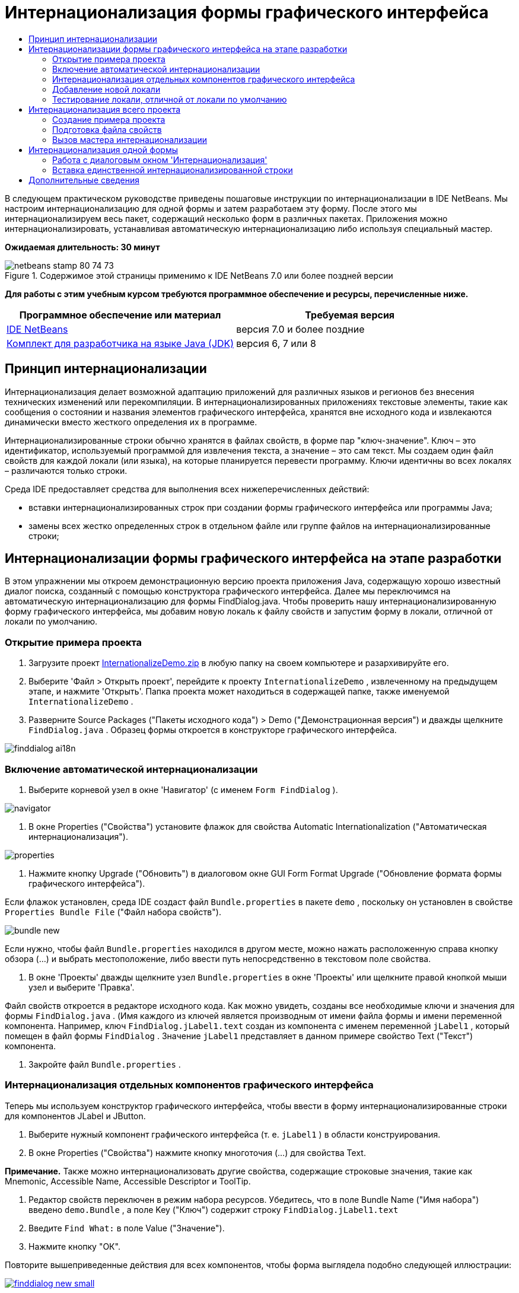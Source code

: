 // 
//     Licensed to the Apache Software Foundation (ASF) under one
//     or more contributor license agreements.  See the NOTICE file
//     distributed with this work for additional information
//     regarding copyright ownership.  The ASF licenses this file
//     to you under the Apache License, Version 2.0 (the
//     "License"); you may not use this file except in compliance
//     with the License.  You may obtain a copy of the License at
// 
//       http://www.apache.org/licenses/LICENSE-2.0
// 
//     Unless required by applicable law or agreed to in writing,
//     software distributed under the License is distributed on an
//     "AS IS" BASIS, WITHOUT WARRANTIES OR CONDITIONS OF ANY
//     KIND, either express or implied.  See the License for the
//     specific language governing permissions and limitations
//     under the License.
//

= Интернационализация формы графического интерфейса
:jbake-type: tutorial
:jbake-tags: tutorials 
:markup-in-source: verbatim,quotes,macros
:jbake-status: published
:icons: font
:syntax: true
:source-highlighter: pygments
:toc: left
:toc-title:
:description: Интернационализация формы графического интерфейса - Apache NetBeans
:keywords: Apache NetBeans, Tutorials, Интернационализация формы графического интерфейса

В следующем практическом руководстве приведены пошаговые инструкции по интернационализации в IDE NetBeans. Мы настроим интернационализацию для одной формы и затем разработаем эту форму. После этого мы интернационализируем весь пакет, содержащий несколько форм в различных пакетах. Приложения можно интернационализировать, устанавливая автоматическую интернационализацию либо используя специальный мастер.

*Ожидаемая длительность: 30 минут*


image::images/netbeans-stamp-80-74-73.png[title="Содержимое этой страницы применимо к IDE NetBeans 7.0 или более поздней версии"]


*Для работы с этим учебным курсом требуются программное обеспечение и ресурсы, перечисленные ниже.*

|===
|Программное обеспечение или материал |Требуемая версия 

|link:http://netbeans.org/downloads/index.html[+IDE NetBeans+] |версия 7.0 и более поздние 

|link:http://www.oracle.com/technetwork/java/javase/downloads/index.html[+Комплект для разработчика на языке Java (JDK)+] |версия 6, 7 или 8 
|===


== Принцип интернационализации

Интернационализация делает возможной адаптацию приложений для различных языков и регионов без внесения технических изменений или перекомпиляции. В интернационализированных приложениях текстовые элементы, такие как сообщения о состоянии и названия элементов графического интерфейса, хранятся вне исходного кода и извлекаются динамически вместо жесткого определения их в программе.

Интернационализированные строки обычно хранятся в файлах свойств, в форме пар "ключ-значение". Ключ – это идентификатор, используемый программой для извлечения текста, а значение – это сам текст. Мы создаем один файл свойств для каждой локали (или языка), на которые планируется перевести программу. Ключи идентичны во всех локалях – различаются только строки.

Среда IDE предоставляет средства для выполнения всех нижеперечисленных действий:

* вставки интернационализированных строк при создании формы графического интерфейса или программы Javа;
* замены всех жестко определенных строк в отдельном файле или группе файлов на интернационализированные строки;


== Интернационализации формы графического интерфейса на этапе разработки

В этом упражнении мы откроем демонстрационную версию проекта приложения Java, содержащую хорошо известный диалог поиска, созданный с помощью конструктора графического интерфейса. Далее мы переключимся на автоматическую интернационализацию для формы FindDialog.java. Чтобы проверить нашу интернационализированную форму графического интерфейса, мы добавим новую локаль к файлу свойств и запустим форму в локали, отличной от локали по умолчанию.


=== Открытие примера проекта

1. Загрузите проект link:https://netbeans.org/files/documents/4/770/InternationalizeDemo.zip[+InternationalizeDemo.zip+] в любую папку на своем компьютере и разархивируйте его.
2. Выберите 'Файл > Открыть проект', перейдите к проекту  ``InternationalizeDemo`` , извлеченному на предыдущем этапе, и нажмите 'Открыть'. Папка проекта может находиться в содержащей папке, также именуемой  ``InternationalizeDemo`` .
3. Разверните Source Packages ("Пакеты исходного кода") > Demo ("Демонстрационная версия") и дважды щелкните  ``FindDialog.java`` . Образец формы откроется в конструкторе графического интерфейса.

image::images/finddialog_ai18n.png[]


=== Включение автоматической интернационализации

1. Выберите корневой узел в окне 'Навигатор' (с именем  ``Form FindDialog`` ).

image::images/navigator.png[]



. В окне Properties ("Свойства") установите флажок для свойства Automatic Internationalization ("Автоматическая интернационализация").

image::images/properties.png[]



. Нажмите кнопку Upgrade ("Обновить") в диалоговом окне GUI Form Format Upgrade ("Обновление формата формы графического интерфейса").

Если флажок установлен, среда IDE создаст файл  ``Bundle.properties``  в пакете  ``demo`` , поскольку он установлен в свойстве  ``Properties Bundle File``  ("Файл набора свойств").

image::images/bundle_new.png[]

Если нужно, чтобы файл  ``Bundle.properties``  находился в другом месте, можно нажать расположенную справа кнопку обзора (...) и выбрать местоположение, либо ввести путь непосредственно в текстовом поле свойства.



. В окне 'Проекты' дважды щелкните узел  ``Bundle.properties``  в окне 'Проекты' или щелкните правой кнопкой мыши узел и выберите 'Правка'.

Файл свойств откроется в редакторе исходного кода. Как можно увидеть, созданы все необходимые ключи и значения для формы  ``FindDialog.java`` . (Имя каждого из ключей является производным от имени файла формы и имени переменной компонента. Например, ключ  ``FindDialog.jLabel1.text``  создан из компонента с именем переменной  ``jLabel1`` , который помещен в файл формы  ``FindDialog`` . Значение  ``jLabel1``  представляет в данном примере свойство Text ("Текст") компонента.



. Закройте файл  ``Bundle.properties`` .


=== Интернационализация отдельных компонентов графического интерфейса

Теперь мы используем конструктор графического интерфейса, чтобы ввести в форму интернационализированные строки для компонентов JLabel и JButton.

1. Выберите нужный компонент графического интерфейса (т. е.  ``jLabel1`` ) в области конструирования.
2. В окне Properties ("Свойства") нажмите кнопку многоточия (...) для свойства Text.

*Примечание.* Также можно интернационализовать другие свойства, содержащие строковые значения, такие как Mnemonic, Accessible Name, Accessible Descriptor и ToolTip.



. Редактор свойств переключен в режим набора ресурсов. Убедитесь, что в поле Bundle Name ("Имя набора") введено  ``demo.Bundle`` , а поле Key ("Ключ") содержит строку  ``FindDialog.jLabel1.text`` 


. Введите  ``Find What:``  в поле Value ("Значение").


. Нажмите кнопку "ОК".

Повторите вышеприведенные действия для всех компонентов, чтобы форма выглядела подобно следующей иллюстрации:

[.feature]
--

image::images/finddialog_new_small.png[role="left", link="images/finddialog_new.png"]

--

*Примечание.* Шаги 1-5 могут быть выполнены проще и быстрее: просто щелкните дважды  ``jLabel1``  в представлении конструктора, измените текст с  ``jLabel1``  на  ``Find What:``  и нажмите Enter. Результат будет тот же, что и от вышеприведенных действий.

Чтобы придать компонентам одинаковую ширину, выполните следующие действия:

1. Удерживая клавишу Control, щелкните все восемь компонентов jCheckBox в форме, чтобы выбрать их.
2. После установки флажков для всех jCheckBox щелкните правой кнопкой мыши любой из них и выберите 'Идентичный размер' > 'Идентичная ширина' в контекстном меню.
3. Примените действия 1-2 к трем компонентам jButton.


=== Добавление новой локали

1. Выберите корневой узел в окне 'Навигатор' (узел  ``Form FindDialog`` ).
2. В окне Properties ("Свойства") нажмите кнопку многоточия (...) для свойства Design Locale ("Локаль проекта").
3. В диалоговом окне 'Новая локаль' выберите  ``es_ES``  в поле со списком  ``Предопределенные локали:`` .
4. Нажмите кнопку "ОК".

Новая локаль появится под узлом  ``Bundle.properties`` , как показано ниже:

image::images/addlocale_new.png[]



. В окне 'Проекты' щелкните правой кнопкой мыши  ``Bundle.properties``  и выберите 'Открыть'.


. Переведите отдельные сообщения в соответствующем столбце таблицы на новый (например, испанский) язык, как показано ниже:

[.feature]
--

image::images/bundles_new_small.png[role="left", link="images/bundles_new.png"]

--



. Нажмите Ctrl+S для сохранения изменений.


. Выберите вкладку  ``FindDialog.java``  для отображения интернационализируемой формы.


. Щелкните правой кнопкой мыши корневой узел в окне 'Навигатор' и выберите 'Перезагрузить форму' (или нажмите Ctrl+R).


. Выберите Save ("Сохранить") в отобразившемся диалоговом окне Question ("Вопрос"). 
Форма будет открыта заново и в проект будет загружена испанская локаль, как показано ниже:

[.feature]
--

image::images/finddialog_es_new_small.png[role="left", link="images/finddialog_es_new.png"]

--


=== Тестирование локали, отличной от локали по умолчанию

1. В окне 'Проекты' щелкните правой кнопкой мыши проект InternationalizeDemo и выберите 'Свойства'.
2. На панели Categories ("Категории") выберите узел Run ("Запуск").
3. Введите  ``-Duser.language=es -Duser.country=ES``  в поле VM Options ("Параметры ВМ").

[.feature]
--

image::images/prjproperties_small.png[role="left", link="images/prjproperties.png"]

--



. Нажмите кнопку "ОК".


. Щелкните правой кнопкой мыши проект InternationalizeDemo и выберите Run ("Запустить").

Среда IDE запустит диалоговое окно  ``FindDialog``  на испанском, как показано ниже.

[.feature]
--

image::images/run_small.png[role="left", link="images/run.png"]

--


== Интернационализация всего проекта

Как правило, в локаль по умолчанию входит несколько файлов, которые необходимо согласовать для перевода на другие языки. Мастер интернационализации является прекрасным средством для этой задачи, поскольку он позволяет интернационализировать несколько файлов одновременно. Мы продемонстрируем эту функцию с помощью проекта примеров форм графического интерфейса, который содержит форму, созданную в руководстве link:quickstart-gui.html[+Разработка графического интерфейса Swing+].


=== Создание примера проекта

1. Выберите File ("Файл") > New Project ("Создать проект") или щелкните значок New Project на панели инструментов среды IDE.
2. На панели Categories ("Категории") выберите Samples ("Примеры") > узел Javа. На панели Projects ("Проекты") выберите GUI Form Examples ("Образцы формы графического интерфейса"). Нажмите кнопку "Далее".
3. В поле 'Имя проекта' введите  ``GUIFormExamples``  и укажите местоположение проекта (например,  ``/space/projects`` ).
4. Нажмите кнопку "Завершить".

image::images/formexamples.png[]


=== Подготовка файла свойств

1. Выберите File ("Файл") > New File ("Создать файл") или щелкните значок New Project на панели инструментов среды IDE.
2. На панели Categories ("Категории") выберите узел Other ("Прочие") и на панели File Types ("Типы файлов") выберите Properties File ("Файл свойств"). Нажмите кнопку "Далее".
3. Введите  ``ContactEditor``  в поле File Name ("Имя файла").
4. Щелкните Browse ("Обзор") и укажите папку  ``GUIFormExamples/src/examples``  как местоположение файла в открывшемся диалоговом окне просмотра папок.
5. Щелкните Select Folder ("Выбрать папку").
6. Нажмите кнопку "Завершить".

Среда IDE создаст файл  ``ContactEditor.properties``  и откроет его в редакторе исходного кода.

Повторите предшествующие действия для создания нового файла  ``Antenna.properties`` .

image::images/ceprjprops.png[]


=== Вызов мастера интернационализации

1. В главном меню выберите Tools ("Средства") > Internationalization ("Интернационализация") > Internationalization Wizard ("Мастер интернационализации").
2. На первой странице мастера выберите Add Source(s) ("Добавить источник(и)").
3. В диалоговом окне выбора источников разверните узлы  ``Source Packages``  ("Пакеты исходного кода") >  ``examples``  ("примеры") и, удерживая клавишу Сontrol, щелкните файлы  ``Antenna.java`` ,  ``ContactEditor.java``  и  ``Find.java`` , чтобы выбрать их.
4. Нажмите кнопку "ОК".

Файлы исходного кода появятся на первой странице мастера, как показано ниже:

[.feature]
--

image::images/i18nwizardone_small.png[role="left", link="images/i18nwizardone.png"]

--



. Для демонстрации выберите  ``examples.Find``  и нажмите кнопку Remove Source(s) ("Удалить источник(и)").


. Нажмите кнопку "Далее".


. Убедитесь, что мастер интернационализации предлагает верные файлы свойств:  ``examples.Antenna``  и  ``examples.ContactEditor`` . Если это не так, используйте кнопку Select Resource ("Выбор ресурса") для выбора верного файла свойств.

[.feature]
--

image::images/i18nwizardtwo_small.png[role="left", link="images/i18nwizardtwo.png"]

--



. Нажмите кнопку "Далее".


. Пропустите страницу 3 мастера, поскольку мы не будем заниматься здесь созданием полей и изменением дополнительных значений и нажмите кнопку Next ("Далее").


. Все жестко определенные строки отображаются на последнем этапе работы с мастером интернационализации. Здесь можно определить, какие из них будут исходить из файла свойств (используйте флажок). Можно также осуществлять дополнительную настройку отдельных ключей, значений и формата замененных строк, нажимая на кнопку многоточия (...) для нужной строки.

[.feature]
--

image::images/i18nwizardthree_small.png[role="left", link="images/i18nwizardthree.png"]

--



. Нажмите кнопку "Завершить".

Теперь интернационализация исходного кода завершена, и можно <<newlocale,добавлять>> и <<testlocale,тестировать>> локали, как было показано ранее.


== Интернационализация одной формы

Самый простой способ интернационализации формы графического интерфейса – использование автоматических функций I18n. Но если пакет обновлений не установлен, либо если нужно интернационализировать код, созданный не в редакторе форм, то следует использовать окно Internationalize ("Интернационализировать"). (Эта функция доступна для всех файлов  ``.java`` , а не только для файлов, созданных в редакторе форм). Следующий пример использует окно Internationalization ("Интернационализация"), входящее в установку по умолчанию среды IDE NetВeans.

В этом последнем упражнении мы снова используем проект примеров форм графического интерфейса и интернационализируем форму Find.java, исключенную в предыдущем упражнении. Мы вызовем диалоговое окно Internationalize ("Интернационализировать"), чтобы заменить все жестко заданные строки в данном файле. Наконец, мы рассмотрим краткую демонстрацию того, как вставить интернационализированную строку в исходный код при написании программы.


=== Работа с диалоговым окном 'Интернационализация'

1. В окне 'Проекты' выберите  ``Find.java`` , затем выберите 'Сервис > Интернационализация > Интернационализировать' в главном меню.

В среде IDE отображается диалоговое окно Internationalization ("Интернационализация"), в которое автоматически вставляется первая жестко определенная строка из исходного кода  ``Find.java`` .



. Нажмите кнопку Select ("Выбор"), чтобы выбрать определенный файл свойств или создать новый.


. В диалоговом окне 'Выбор пакета ресурсов' в поле 'Имя файла' введите  ``Find.properties`` , нажмите 'Создать' и ОК.


. Формат замененной строки, ключа, значения или комментария при необходимости можно заменить. Мы просто оставим значения по умолчанию.


. Нажмите кнопку Replace ("Замена"), чтобы подтвердить изменение, и переместите фокус на следующую жестко определенную строку.

Если жестко определенная строка не требует замены, нажмите кнопку Skip ("Пропуск").

[.feature]
--

image::images/i18ndialog_small.png[role="left", link="images/i18ndialog.png"]

--


=== Вставка единственной интернационализированной строки

1. В окне 'Проекты' щелкните правой кнопкой мыши  ``Find.java``  и выберите 'Правка'.

Среда IDE откроет файл  ``Find.java``  в редакторе исходного кода.



. Найдите в исходном коде главный метод.


. Вставьте следующую строку, выделенную жирным шрифтом, в главный метод:

[source,xml,subs="{markup-in-source}"]
----

    public static void main(String args[]) {
			   /* Set the Nimbus look and feel */
			   //<editor-fold defaultstate="collapsed" desc=" Look and feel setting code (optional) ">
        /* If Nimbus (introduced in Java SE 6) is not available, stay with the default look and feel.
         * For details see http://download.oracle.com/javase/tutorial/uiswing/lookandfeel/plaf.html 
         */
        try {
            javax.swing.UIManager.LookAndFeelInfo[] installedLookAndFeels=javax.swing.UIManager.getInstalledLookAndFeels();
			for (int idx=0; idx<installedLookAndFeels.length; idx++)
			if ("Nimbus".equals(installedLookAndFeels[idx].getName())) {
			    javax.swing.UIManager.setLookAndFeel(installedLookAndFeels[idx].getClassName());
				break;
			}
        } catch (ClassNotFoundException ex) {
            java.util.logging.Logger.getLogger(Find.class.getName()).log(java.util.logging.Level.SEVERE, null, ex);
        } catch (InstantiationException ex) {
            java.util.logging.Logger.getLogger(Find.class.getName()).log(java.util.logging.Level.SEVERE, null, ex);
        } catch (IllegalAccessException ex) {
            java.util.logging.Logger.getLogger(Find.class.getName()).log(java.util.logging.Level.SEVERE, null, ex);
        } catch (javax.swing.UnsupportedLookAndFeelException ex) {
            java.util.logging.Logger.getLogger(Find.class.getName()).log(java.util.logging.Level.SEVERE, null, ex);
        }
        //</editor-fold>
        *System.out.println();*
		/* Create and display the form */ 
        java.awt.EventQueue.invokeLater(new Runnable() {
            public void run() {
                new Find().setVisible(true);
            }
        });
               }
----


. Поместите курсор в скобках выражения  ``System.out.println();``  и вставьте интернационализированную строку как параметр.


. Нажмите Ctrl-Shift-J для вызова диалогового окна Insert Internationalized String ("Вставить интернационализированную строку") (как вариант, можно выбрать Tools ("Сервис") > Internationalization ("Интернационализация") > Insert Internationalized String ("Вставить интернационализированную строку") из главного меню).


. Для ввода имени набора нажмите кнопку Select ("Выбор"), выберите  ``Source Packages ("Исходные пакеты") > папку``  примеров и введите  ``Find``  в качестве имя набора в текстовое поле File Name ("Имя файла"). После этого нажмите кнопку OK. 
В поле 'Имя пакета' в диалоговом окне 'Вставка интернационализированной строки' отображается  ``examples.Find`` .


. Введите  ``Start``  в раскрывающееся окно Key ("Ключ") и  ``Start Find Dialog``  в поле Value ("Значение"). После этого нажмите кнопку OK.

image::images/insi18nstring.png[]



. Среда IDE вставит интернационализированную строку:

[source,xml,subs="{markup-in-source}"]
----

    public static void main(String args[]) {
			   /* Set the Nimbus look and feel */
			   //<editor-fold defaultstate="collapsed" desc=" Look and feel setting code (optional) ">
        /* If Nimbus (introduced in Java SE 6) is not available, stay with the default look and feel.
         * For details see http://download.oracle.com/javase/tutorial/uiswing/lookandfeel/plaf.html 
         */
        try {
            javax.swing.UIManager.LookAndFeelInfo[] installedLookAndFeels=javax.swing.UIManager.getInstalledLookAndFeels();
			for (int idx=0; idx<installedLookAndFeels.length; idx++)
			if ("Nimbus".equals(installedLookAndFeels[idx].getName())) {
			    javax.swing.UIManager.setLookAndFeel(installedLookAndFeels[idx].getClassName());
				break;
			}
        } catch (ClassNotFoundException ex) {
            java.util.logging.Logger.getLogger(Find.class.getName()).log(java.util.logging.Level.SEVERE, null, ex);
        } catch (InstantiationException ex) {
            java.util.logging.Logger.getLogger(Find.class.getName()).log(java.util.logging.Level.SEVERE, null, ex);
        } catch (IllegalAccessException ex) {
            java.util.logging.Logger.getLogger(Find.class.getName()).log(java.util.logging.Level.SEVERE, null, ex);
        } catch (javax.swing.UnsupportedLookAndFeelException ex) {
            java.util.logging.Logger.getLogger(Find.class.getName()).log(java.util.logging.Level.SEVERE, null, ex);
        }
        //</editor-fold>
*        System.out.println(java.util.ResourceBundle.getBundle("examples/Find").getString("Start"));*
        /* Create and display the form */
        java.awt.EventQueue.invokeLater(new Runnable() {
            public void run() {
                new Find().setVisible(true);
                }
            });
               }
----


link:/about/contact_form.html?to=3&subject=Feedback:Internationalizing%20a%20GUI%20Form%20in%20NetBeans%20IDE[+Отправить отзыв по этому учебному курсу+]



== Дополнительные сведения

Дополнительную информацию можно найти по следующим ссылкам:

* link:http://www.oracle.com/pls/topic/lookup?ctx=nb8000&id=NBDAG920[+Реализация графических интерфейсов Java+] в документе _Разработка приложений в IDE NetBeans_
* link:../../trails/matisse.html[+Учебная карта по приложениям с графическим интерфейсом Java +]
* link:quickstart-gui.html[+Проектирование графического интерфейса Swing+]
* link:http://wiki.netbeans.org/wiki/view/NetBeansUserFAQ[+Часто задаваемые вопросы по GUI Builder+]
